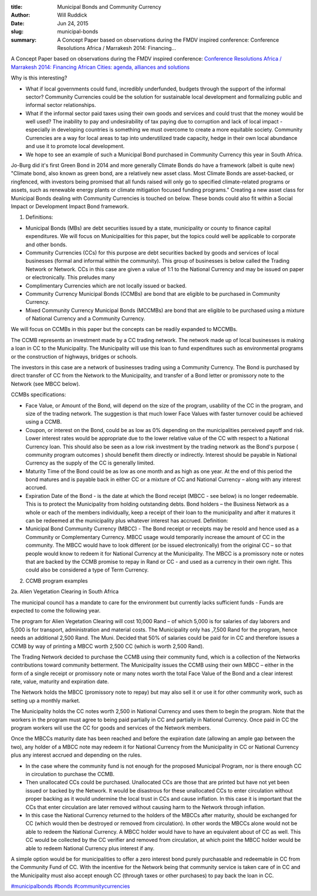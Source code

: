 :title: Municipal Bonds and Community Currency
:author: Will Ruddick
:date: Jun 24, 2015
:slug: municipal-bonds
 
:summary: A Concept Paper based on observations during the FMDV inspired conference: Conference Resolutions Africa / Marrakesh 2014: Financing...
 



.. image:: images/blog/municipal-bonds1.webp


 



A Concept Paper based on observations during the FMDV inspired conference: `Conference Resolutions Africa / Marrakesh 2014: Financing African Cities: agenda, alliances and solutions <http://resolutionstofundcities.org/en/resolutionsafrica/marrakesh-2014>`_


Why is this interesting? 

* What if local governments could fund, incredibly underfunded, budgets through the support of the informal sector? Community Currencies could be the solution for sustainable local development and formalizing public and informal sector relationships.
* What if the informal sector paid taxes using their own goods and services and could trust that the money would be well used? The inability to pay and undesirability of tax paying due to corruption and lack of local impact - especially in developing countries is something we must overcome to create a more equitable society. Community Currencies are a way for local areas to tap into underutilized trade capacity, hedge in their own local abundance and use it to promote local development.
* We hope to see an example of such a Municipal Bond purchased in Community Currency this year in South Africa.


Jo-Burg did it's first Green Bond in 2014 and more generally Climate Bonds do have a framework (albeit is quite new) "Climate bond, also known as green bond, are a relatively new asset class. Most Climate Bonds are asset-backed, or ringfenced, with investors being promised that all funds raised will only go to specified climate-related programs or assets, such as renewable energy plants or climate mitigation focused funding programs." Creating a new asset class for Municipal Bonds dealing with Community Currencies is touched on below. These bonds could also fit within a Social Impact or Development Impact Bond framework.



1. Definitions: 

* Municipal Bonds (MBs) are debt securities issued by a state, municipality or county to finance capital expenditures. We will focus on Municipalities for this paper, but the topics could well be applicable to corporate and other bonds.
* Community Currencies (CCs) for this purpose are debt securities backed by goods and services of local businesses (formal and informal within the community). This group of businesses is below called the Trading Network or Network. CCs in this case are given a value of 1:1 to the National Currency and may be issued on paper or electronically. This preludes many
* Complimentary Currencies which are not locally issued or backed.
* Community Currency Municipal Bonds (CCMBs) are bond that are eligible to be purchased in Community Currency.
* Mixed Community Currency Municipal Bonds (MCCMBs) are bond that are eligible to be purchased using a mixture of National Currency and a Community Currency.


We will focus on CCMBs in this paper but the concepts can be readily expanded to MCCMBs.



The CCMB represents an investment made by a CC trading network. The network made up of local businesses is making a loan in CC to the Municipality. The Municipality will use this loan to fund expenditures such as environmental programs or the construction of highways, bridges or schools.



The investors in this case are a network of businesses trading using a Community Currency. The Bond is purchased by direct transfer of CC from the Network to the Municipality, and transfer of a Bond letter or promissory note to the Network (see MBCC below).




CCMBs specifications: 

* Face Value, or Amount of the Bond, will depend on the size of the program, usability of the CC in the program, and size of the trading network. The suggestion is that much lower Face Values with faster turnover could be achieved using a CCMB.
* Coupon, or interest on the Bond, could be as low as 0% depending on the municipalities perceived payoff and risk. Lower interest rates would be appropriate due to the lower relative value of the CC with respect to a National Currency loan. This should also be seen as a low risk investment by the trading network as the Bond's purpose ( community program outcomes ) should benefit them directly or indirectly. Interest should be payable in National Currency as the supply of the CC is generally limited.
* Maturity Time of the Bond could be as low as one month and as high as one year. At the end of this period the bond matures and is payable back in either CC or a mixture of CC and National Currency – along with any interest accrued.
* Expiration Date of the Bond - is the date at which the Bond receipt (MBCC - see below) is no longer redeemable. This is to protect the Municipality from holding outstanding debts. Bond holders – the Business Network as a whole or each of the members individually, keep a receipt of their loan to the municipality and after it matures it can be redeemed at the municipality plus whatever interest has accrued. Definition:
* Municipal Bond Community Currency (MBCC) - The Bond receipt or receipts may be resold and hence used as a Community or Complementary Currency. MBCC usage would temporarily increase the amount of CC in the community. The MBCC would have to look different (or be issued electronically) from the original CC – so that people would know to redeem it for National Currency at the Municipality. The MBCC is a promissory note or notes that are backed by the CCMB promise to repay in Rand or CC - and used as a currency in their own right. This could also be considered a type of Term Currency.


2. CCMB program examples



2a. Alien Vegetation Clearing in South Africa




The municipal council has a mandate to care for the environment but currently lacks sufficient funds - Funds are expected to come the following year.



The program for Alien Vegetation Clearing will cost 10,000 Rand – of which 5,000 is for salaries of day laborers and 5,000 is for transport, administration and material costs. The Municipality only has ,7,500 Rand for the program, hence needs an additional 2,500 Rand. The Muni. Decided that 50% of salaries could be paid for in CC and therefore issues a CCMB by way of printing a MBCC worth 2,500 CC (which is worth 2,500 Rand).



 



The Trading Network decided to purchase the CCMB using their community fund, which is a collection of the Networks contributions toward community betterment. The Municipality issues the CCMB using their own MBCC – either in the form of a single receipt or promissory note or many notes worth the total Face Value of the Bond and a clear interest rate, value, maturity and expiration date.



The Network holds the MBCC (promissory note to repay) but may also sell it or use it for other community work, such as setting up a monthly market.



The Municipality holds the CC notes worth 2,500 in National Currency and uses them to begin the program. Note that the workers in the program must agree to being paid partially in CC and partially in National Currency. Once paid in CC the program workers will use the CC for goods and services of the Network members.



 



Once the MBCCs maturity date has been reached and before the expiration date (allowing an ample gap between the two), any holder of a MBCC note may redeem it for National Currency from the Municipality in CC or National Currency plus any interest accrued and depending on the rules.




* In the case where the community fund is not enough for the proposed Municipal Program, nor is there enough CC in circulation to purchase the CCMB. 

* Then unallocated CCs could be purchased. Unallocated CCs are those that are printed but have not yet been issued or backed by the Network. It would be disastrous for these unallocated CCs to enter circulation without proper backing as it would undermine the local trust in CCs and cause inflation. In this case it is important that the CCs that enter circulation are later removed without causing harm to the Network through inflation.
* In this case the National Currency returned to the holders of the MBCCs after maturity, should be exchanged for CC (which would then be destroyed or removed from circulation). In other words the MBCCs alone would not be able to redeem the National Currency. A MBCC holder would have to have an equivalent about of CC as well. This CC would be collected by the CC verifier and removed from circulation, at which point the MBCC holder would be able to redeem National Currency plus interest if any.


A simple option would be for municipalities to offer a zero interest bond purely purchasable and redeemable in CC from the Community Fund of CC. With the incentive for the Network being that community service is taken care of in CC and the Municipality must also accept enough CC (through taxes or other purchases) to pay back the loan in CC.




`#municipalbonds <https://www.grassrootseconomics.org/blog/hashtags/municipalbonds>`_		`#bonds <https://www.grassrootseconomics.org/blog/hashtags/bonds>`_	`#communitycurrencies <https://www.grassrootseconomics.org/blog/hashtags/communitycurrencies>`_

